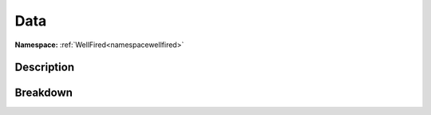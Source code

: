 .. _namespacewellfired_guacamole_data:

Data
=====

**Namespace:** :ref:`WellFired<namespacewellfired>`

Description
------------



Breakdown
----------

